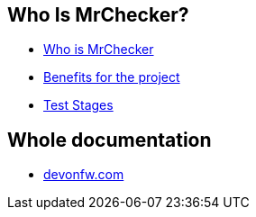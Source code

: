 ==  Who Is MrChecker?
* link:home[Who is MrChecker]
* link:benefits[Benefits for the project]
* link:Test-Stages[Test Stages]

==  Whole documentation
* link:https://devonfw.com/website/pages/docs/master-mrchecker_who-is-mrchecker.html[devonfw.com]

